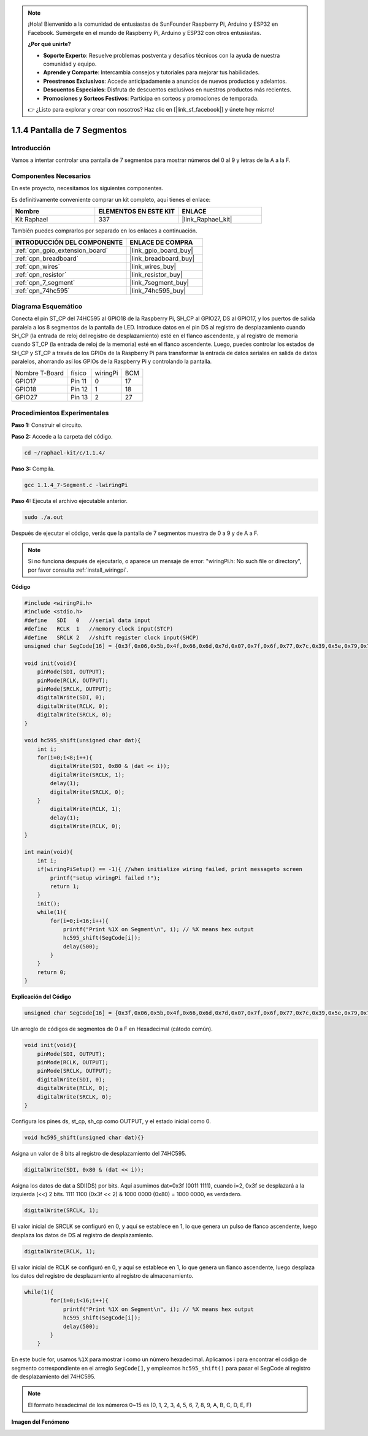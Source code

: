 .. note::

    ¡Hola! Bienvenido a la comunidad de entusiastas de SunFounder Raspberry Pi, Arduino y ESP32 en Facebook. Sumérgete en el mundo de Raspberry Pi, Arduino y ESP32 con otros entusiastas.

    **¿Por qué unirte?**

    - **Soporte Experto**: Resuelve problemas postventa y desafíos técnicos con la ayuda de nuestra comunidad y equipo.
    - **Aprende y Comparte**: Intercambia consejos y tutoriales para mejorar tus habilidades.
    - **Preestrenos Exclusivos**: Accede anticipadamente a anuncios de nuevos productos y adelantos.
    - **Descuentos Especiales**: Disfruta de descuentos exclusivos en nuestros productos más recientes.
    - **Promociones y Sorteos Festivos**: Participa en sorteos y promociones de temporada.

    👉 ¿Listo para explorar y crear con nosotros? Haz clic en [|link_sf_facebook|] y únete hoy mismo!

.. _1.1.4_c_pi5:

1.1.4 Pantalla de 7 Segmentos
================================

Introducción
-----------------

Vamos a intentar controlar una pantalla de 7 segmentos para mostrar números del 0 al 9 y letras de la A a la F.

Componentes Necesarios
------------------------------

En este proyecto, necesitamos los siguientes componentes.

.. image:: ../img/list_7_segment.png

Es definitivamente conveniente comprar un kit completo, aquí tienes el enlace:

.. list-table::
    :widths: 20 20 20
    :header-rows: 1

    *   - Nombre	
        - ELEMENTOS EN ESTE KIT
        - ENLACE
    *   - Kit Raphael
        - 337
        - |link_Raphael_kit|

También puedes comprarlos por separado en los enlaces a continuación.

.. list-table::
    :widths: 30 20
    :header-rows: 1

    *   - INTRODUCCIÓN DEL COMPONENTE
        - ENLACE DE COMPRA

    *   - :ref:`cpn_gpio_extension_board`
        - |link_gpio_board_buy|
    *   - :ref:`cpn_breadboard`
        - |link_breadboard_buy|
    *   - :ref:`cpn_wires`
        - |link_wires_buy|
    *   - :ref:`cpn_resistor`
        - |link_resistor_buy|
    *   - :ref:`cpn_7_segment`
        - |link_7segment_buy|
    *   - :ref:`cpn_74hc595`
        - |link_74hc595_buy|

Diagrama Esquemático
---------------------

Conecta el pin ST_CP del 74HC595 al GPIO18 de la Raspberry Pi, SH_CP al GPIO27, DS al GPIO17, 
y los puertos de salida paralela a los 8 segmentos de la pantalla de LED. Introduce datos en 
el pin DS al registro de desplazamiento cuando SH_CP (la entrada de reloj del registro de 
desplazamiento) esté en el flanco ascendente, y al registro de memoria cuando ST_CP 
(la entrada de reloj de la memoria) esté en el flanco ascendente. Luego, puedes controlar los 
estados de SH_CP y ST_CP a través de los GPIOs de la Raspberry Pi para transformar la entrada 
de datos seriales en salida de datos paralelos, ahorrando así los GPIOs de la Raspberry Pi y 
controlando la pantalla.

============== ======== ======== ===
Nombre T-Board físico   wiringPi BCM
GPIO17         Pin 11   0        17
GPIO18         Pin 12   1        18
GPIO27         Pin 13   2        27
============== ======== ======== ===

.. image:: ../img/schematic_7_segment.png

Procedimientos Experimentales
------------------------------

**Paso 1:** Construir el circuito.

.. image:: ../img/image73.png

**Paso 2:** Accede a la carpeta del código.

.. raw:: html

   <run></run>

.. code-block:: 

    cd ~/raphael-kit/c/1.1.4/

**Paso 3:** Compila.

.. raw:: html

   <run></run>

.. code-block:: 

    gcc 1.1.4_7-Segment.c -lwiringPi

**Paso 4:** Ejecuta el archivo ejecutable anterior.

.. raw:: html

   <run></run>

.. code-block:: 

    sudo ./a.out

Después de ejecutar el código, verás que la pantalla de 7 segmentos muestra de 0 a 9 y de A a F.

.. note::

    Si no funciona después de ejecutarlo, o aparece un mensaje de error: \"wiringPi.h: No such file or directory\", por favor consulta :ref:`install_wiringpi`.

**Código**

.. code-block:: c

    #include <wiringPi.h>
    #include <stdio.h>
    #define   SDI   0   //serial data input
    #define   RCLK  1   //memory clock input(STCP)
    #define   SRCLK 2   //shift register clock input(SHCP)
    unsigned char SegCode[16] = {0x3f,0x06,0x5b,0x4f,0x66,0x6d,0x7d,0x07,0x7f,0x6f,0x77,0x7c,0x39,0x5e,0x79,0x71};

    void init(void){
        pinMode(SDI, OUTPUT); 
        pinMode(RCLK, OUTPUT);
        pinMode(SRCLK, OUTPUT); 
        digitalWrite(SDI, 0);
        digitalWrite(RCLK, 0);
        digitalWrite(SRCLK, 0);
    }

    void hc595_shift(unsigned char dat){
        int i;
        for(i=0;i<8;i++){
            digitalWrite(SDI, 0x80 & (dat << i));
            digitalWrite(SRCLK, 1);
            delay(1);
            digitalWrite(SRCLK, 0);
        }
            digitalWrite(RCLK, 1);
            delay(1);
            digitalWrite(RCLK, 0);
    }

    int main(void){
        int i;
        if(wiringPiSetup() == -1){ //when initialize wiring failed, print messageto screen
            printf("setup wiringPi failed !");
            return 1;
        }
        init();
        while(1){
            for(i=0;i<16;i++){
                printf("Print %1X on Segment\n", i); // %X means hex output
                hc595_shift(SegCode[i]);
                delay(500);
            }
        }
        return 0;
    }

**Explicación del Código**


.. code-block:: c

    unsigned char SegCode[16] = {0x3f,0x06,0x5b,0x4f,0x66,0x6d,0x7d,0x07,0x7f,0x6f,0x77,0x7c,0x39,0x5e,0x79,0x71};

Un arreglo de códigos de segmentos de 0 a F en Hexadecimal (cátodo común).

.. code-block:: c

    void init(void){
        pinMode(SDI, OUTPUT); 
        pinMode(RCLK, OUTPUT); 
        pinMode(SRCLK, OUTPUT); 
        digitalWrite(SDI, 0);
        digitalWrite(RCLK, 0);
        digitalWrite(SRCLK, 0);
    }

Configura los pines ds, st_cp, sh_cp como OUTPUT, y el estado inicial como 0.

.. code-block:: c

    void hc595_shift(unsigned char dat){}

Asigna un valor de 8 bits al registro de desplazamiento del 74HC595.

.. code-block:: c

    digitalWrite(SDI, 0x80 & (dat << i));

Asigna los datos de dat a SDI(DS) por bits. Aquí asumimos dat=0x3f (0011 1111), cuando i=2, 0x3f se desplazará a la izquierda (<<) 2 bits. 1111 1100 (0x3f << 2) & 1000 0000 (0x80) = 1000 0000, es verdadero.

.. code-block:: c

    digitalWrite(SRCLK, 1);

El valor inicial de SRCLK se configuró en 0, y aquí se establece en 1, lo que genera un pulso de flanco ascendente, luego desplaza los datos de DS al registro de desplazamiento.

.. code-block:: c

    digitalWrite(RCLK, 1);

El valor inicial de RCLK se configuró en 0, y aquí se establece en 1, lo que genera un flanco ascendente, luego desplaza los datos del registro de desplazamiento al registro de almacenamiento.

.. code-block:: c

    while(1){
            for(i=0;i<16;i++){
                printf("Print %1X on Segment\n", i); // %X means hex output
                hc595_shift(SegCode[i]);
                delay(500);
            }
        }

En este bucle for, usamos ``%1X`` para mostrar i como un número hexadecimal. Aplicamos i para encontrar el código de segmento correspondiente en el arreglo ``SegCode[]``, y empleamos ``hc595_shift()`` para pasar el SegCode al registro de desplazamiento del 74HC595.

.. note::
    El formato hexadecimal de los números 0~15 es (0, 1, 2, 3, 4, 5, 6, 7, 8, 9, A, B, C, D, E, F)

**Imagen del Fenómeno**

.. image:: ../img/image74.jpeg


